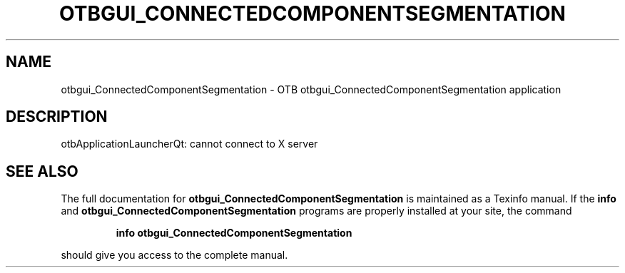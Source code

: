 .\" DO NOT MODIFY THIS FILE!  It was generated by help2man 1.46.4.
.TH OTBGUI_CONNECTEDCOMPONENTSEGMENTATION "1" "September 2015" "otbgui_ConnectedComponentSegmentation 5.0.0" "User Commands"
.SH NAME
otbgui_ConnectedComponentSegmentation \- OTB otbgui_ConnectedComponentSegmentation application
.SH DESCRIPTION
otbApplicationLauncherQt: cannot connect to X server
.SH "SEE ALSO"
The full documentation for
.B otbgui_ConnectedComponentSegmentation
is maintained as a Texinfo manual.  If the
.B info
and
.B otbgui_ConnectedComponentSegmentation
programs are properly installed at your site, the command
.IP
.B info otbgui_ConnectedComponentSegmentation
.PP
should give you access to the complete manual.
